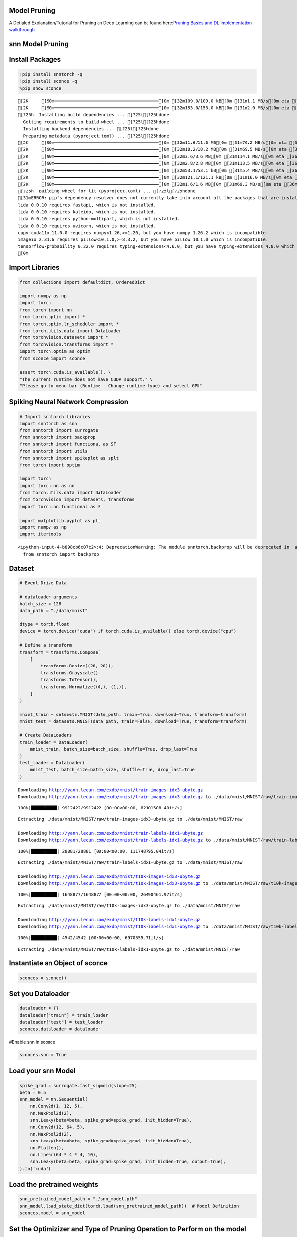 Model Pruning
=============

A Detialed Explanation/Tutorial for Pruning on Deep Learning can be
found here:`Pruning Basics and DL implementation
walkthrough <https://github.com/satabios/sconce/blob/main/tutorials/Pruning.ipynb>`__

snn Model Pruning
=================

Install Packages
================

.. code:: ipython3

    !pip install snntorch -q
    !pip install sconce -q
    %pip show sconce


.. parsed-literal::

    [2K     [90m━━━━━━━━━━━━━━━━━━━━━━━━━━━━━━━━━━━━━━━━[0m [32m109.0/109.0 kB[0m [31m1.1 MB/s[0m eta [36m0:00:00[0m
    [2K     [90m━━━━━━━━━━━━━━━━━━━━━━━━━━━━━━━━━━━━━━━━[0m [32m153.0/153.0 kB[0m [31m2.0 MB/s[0m eta [36m0:00:00[0m
    [?25h  Installing build dependencies ... [?25l[?25hdone
      Getting requirements to build wheel ... [?25l[?25hdone
      Installing backend dependencies ... [?25l[?25hdone
      Preparing metadata (pyproject.toml) ... [?25l[?25hdone
    [2K     [90m━━━━━━━━━━━━━━━━━━━━━━━━━━━━━━━━━━━━━━━━[0m [32m11.6/11.6 MB[0m [31m70.2 MB/s[0m eta [36m0:00:00[0m
    [2K     [90m━━━━━━━━━━━━━━━━━━━━━━━━━━━━━━━━━━━━━━━━[0m [32m18.2/18.2 MB[0m [31m69.5 MB/s[0m eta [36m0:00:00[0m
    [2K     [90m━━━━━━━━━━━━━━━━━━━━━━━━━━━━━━━━━━━━━━━━[0m [32m3.6/3.6 MB[0m [31m114.1 MB/s[0m eta [36m0:00:00[0m
    [2K     [90m━━━━━━━━━━━━━━━━━━━━━━━━━━━━━━━━━━━━━━━━[0m [32m2.8/2.8 MB[0m [31m113.5 MB/s[0m eta [36m0:00:00[0m
    [2K     [90m━━━━━━━━━━━━━━━━━━━━━━━━━━━━━━━━━━━━━━━━[0m [32m53.1/53.1 kB[0m [31m5.4 MB/s[0m eta [36m0:00:00[0m
    [2K     [90m━━━━━━━━━━━━━━━━━━━━━━━━━━━━━━━━━━━━━━━━[0m [32m121.1/121.1 kB[0m [31m16.0 MB/s[0m eta [36m0:00:00[0m
    [2K     [90m━━━━━━━━━━━━━━━━━━━━━━━━━━━━━━━━━━━━━━━━[0m [32m1.6/1.6 MB[0m [31m69.3 MB/s[0m eta [36m0:00:00[0m
    [?25h  Building wheel for lit (pyproject.toml) ... [?25l[?25hdone
    [31mERROR: pip's dependency resolver does not currently take into account all the packages that are installed. This behaviour is the source of the following dependency conflicts.
    lida 0.0.10 requires fastapi, which is not installed.
    lida 0.0.10 requires kaleido, which is not installed.
    lida 0.0.10 requires python-multipart, which is not installed.
    lida 0.0.10 requires uvicorn, which is not installed.
    cupy-cuda11x 11.0.0 requires numpy<1.26,>=1.20, but you have numpy 1.26.2 which is incompatible.
    imageio 2.31.6 requires pillow<10.1.0,>=8.3.2, but you have pillow 10.1.0 which is incompatible.
    tensorflow-probability 0.22.0 requires typing-extensions<4.6.0, but you have typing-extensions 4.8.0 which is incompatible.[0m[31m
    [0m

Import Libraries
================

.. code:: ipython3

    from collections import defaultdict, OrderedDict
    
    import numpy as np
    import torch
    from torch import nn
    from torch.optim import *
    from torch.optim.lr_scheduler import *
    from torch.utils.data import DataLoader
    from torchvision.datasets import *
    from torchvision.transforms import *
    import torch.optim as optim
    from sconce import sconce
    
    assert torch.cuda.is_available(), \
    "The current runtime does not have CUDA support." \
    "Please go to menu bar (Runtime - Change runtime type) and select GPU"

**Spiking Neural Network Compression**
======================================

.. code:: ipython3

    # Import snntorch libraries
    import snntorch as snn
    from snntorch import surrogate
    from snntorch import backprop
    from snntorch import functional as SF
    from snntorch import utils
    from snntorch import spikeplot as splt
    from torch import optim
    
    import torch
    import torch.nn as nn
    from torch.utils.data import DataLoader
    from torchvision import datasets, transforms
    import torch.nn.functional as F
    
    import matplotlib.pyplot as plt
    import numpy as np
    import itertools
    



.. parsed-literal::

    <ipython-input-4-b898cb6c07c2>:4: DeprecationWarning: The module snntorch.backprop will be deprecated in  a future release. Writing out your own training loop will lead to substantially faster performance.
      from snntorch import backprop


Dataset
=======

.. code:: ipython3

    
    # Event Drive Data
    
    # dataloader arguments
    batch_size = 128
    data_path = "./data/mnist"
    
    dtype = torch.float
    device = torch.device("cuda") if torch.cuda.is_available() else torch.device("cpu")
    
    # Define a transform
    transform = transforms.Compose(
        [
            transforms.Resize((28, 28)),
            transforms.Grayscale(),
            transforms.ToTensor(),
            transforms.Normalize((0,), (1,)),
        ]
    )
    
    mnist_train = datasets.MNIST(data_path, train=True, download=True, transform=transform)
    mnist_test = datasets.MNIST(data_path, train=False, download=True, transform=transform)
    
    # Create DataLoaders
    train_loader = DataLoader(
        mnist_train, batch_size=batch_size, shuffle=True, drop_last=True
    )
    test_loader = DataLoader(
        mnist_test, batch_size=batch_size, shuffle=True, drop_last=True
    )



.. parsed-literal::

    Downloading http://yann.lecun.com/exdb/mnist/train-images-idx3-ubyte.gz
    Downloading http://yann.lecun.com/exdb/mnist/train-images-idx3-ubyte.gz to ./data/mnist/MNIST/raw/train-images-idx3-ubyte.gz


.. parsed-literal::

    100%|██████████| 9912422/9912422 [00:00<00:00, 82101508.40it/s]


.. parsed-literal::

    Extracting ./data/mnist/MNIST/raw/train-images-idx3-ubyte.gz to ./data/mnist/MNIST/raw
    
    Downloading http://yann.lecun.com/exdb/mnist/train-labels-idx1-ubyte.gz
    Downloading http://yann.lecun.com/exdb/mnist/train-labels-idx1-ubyte.gz to ./data/mnist/MNIST/raw/train-labels-idx1-ubyte.gz


.. parsed-literal::

    100%|██████████| 28881/28881 [00:00<00:00, 111748795.04it/s]


.. parsed-literal::

    Extracting ./data/mnist/MNIST/raw/train-labels-idx1-ubyte.gz to ./data/mnist/MNIST/raw
    
    Downloading http://yann.lecun.com/exdb/mnist/t10k-images-idx3-ubyte.gz
    Downloading http://yann.lecun.com/exdb/mnist/t10k-images-idx3-ubyte.gz to ./data/mnist/MNIST/raw/t10k-images-idx3-ubyte.gz


.. parsed-literal::

    100%|██████████| 1648877/1648877 [00:00<00:00, 26490461.97it/s]


.. parsed-literal::

    Extracting ./data/mnist/MNIST/raw/t10k-images-idx3-ubyte.gz to ./data/mnist/MNIST/raw
    
    Downloading http://yann.lecun.com/exdb/mnist/t10k-labels-idx1-ubyte.gz
    Downloading http://yann.lecun.com/exdb/mnist/t10k-labels-idx1-ubyte.gz to ./data/mnist/MNIST/raw/t10k-labels-idx1-ubyte.gz


.. parsed-literal::

    100%|██████████| 4542/4542 [00:00<00:00, 6970555.71it/s]


.. parsed-literal::

    Extracting ./data/mnist/MNIST/raw/t10k-labels-idx1-ubyte.gz to ./data/mnist/MNIST/raw
    


Instantiate an Object of sconce
===============================

.. code:: ipython3

    
    sconces = sconce()


Set you Dataloader
==================

.. code:: ipython3

    
    dataloader = {}
    dataloader["train"] = train_loader
    dataloader["test"] = test_loader
    sconces.dataloader = dataloader

#Enable snn in sconce

.. code:: ipython3

    
    sconces.snn = True


Load your snn Model
===================

.. code:: ipython3

    spike_grad = surrogate.fast_sigmoid(slope=25)
    beta = 0.5
    snn_model = nn.Sequential(
        nn.Conv2d(1, 12, 5),
        nn.MaxPool2d(2),
        snn.Leaky(beta=beta, spike_grad=spike_grad, init_hidden=True),
        nn.Conv2d(12, 64, 5),
        nn.MaxPool2d(2),
        snn.Leaky(beta=beta, spike_grad=spike_grad, init_hidden=True),
        nn.Flatten(),
        nn.Linear(64 * 4 * 4, 10),
        snn.Leaky(beta=beta, spike_grad=spike_grad, init_hidden=True, output=True),
    ).to('cuda')
    


Load the pretrained weights
===========================

.. code:: ipython3

    snn_pretrained_model_path = "./snn_model.pth"
    snn_model.load_state_dict(torch.load(snn_pretrained_model_path))  # Model Definition
    sconces.model = snn_model

Set the Optimizizer and Type of Pruning Operation to Perform on the model
=========================================================================

.. code:: ipython3

    
    sconces.optimizer = optim.Adam(sconces.model.parameters(), lr=1e-4)
    sconces.scheduler = optim.lr_scheduler.CosineAnnealingLR(sconces.optimizer, T_max=200)
    
    sconces.criterion = SF.ce_rate_loss()
    
    sconces.device = torch.device("cuda" if torch.cuda.is_available() else "cpu")
    sconces.experiment_name = "snn-gmp"  # Define your experiment name here
    sconces.prune_mode = "GMP"
    sconces.num_finetune_epochs = 1


Test the Pre-Trained Model Accuracy
===================================

.. code:: ipython3

    sconces.evaluate()


.. parsed-literal::

    



.. parsed-literal::

    97.11538461538461



Prune the Model
===============

The Compression does a series of steps as explained below:

1. It evaluates the dense model accuracy
2. Given the model, the package finds the best parameters for pruning
   such that the accuracy degradation is minimal.
3. The retreived optimal parameters from the above steps are used to
   prune the model.
4. At times, certain pruning techniques might require a fine-tuning on
   the dataset. For which the pruned model is fine-tuned on the dataset.
5. Pruned Model is saved and Compared for Latency, Paramater, MAC and
   model size.

.. code:: ipython3

    sconces.compress()


.. parsed-literal::

    
    Original Dense Model Size Model=0.11 MiB


.. parsed-literal::

    

.. parsed-literal::

    Original Model Validation Accuracy: 97.11538461538461 %
    Granular-Magnitude Pruning


.. parsed-literal::

    

.. parsed-literal::

    Sensitivity Scan Time(secs): 204.14258646965027
    Sparsity for each Layer: {'0.weight': 0.6500000000000001, '3.weight': 0.5000000000000001, '7.weight': 0.7000000000000002}
    Pruning Time Consumed (mins): 2.8362054
    Total Pruning Time Consumed (mins): 3.402399698893229


.. parsed-literal::

    

.. parsed-literal::

    
    Pruned Model has size=0.05 MiB(non-zeros) = 43.13% of Original model size


.. parsed-literal::

    

.. parsed-literal::

    
    Pruned Model has Accuracy=95.94 MiB(non-zeros) = -1.17% of Original model Accuracy
    
     
    ========== Fine-Tuning ==========


.. parsed-literal::

    

.. parsed-literal::

    Epoch:1 Train Loss: 0.00000 Validation Accuracy: 95.96354


.. parsed-literal::

    

.. parsed-literal::

    
     ................. Comparison Table  .................
                    Original        Pruned          Reduction Ratio
    Latency (ms)    16.7            15.6            1.1            
    MACs (M)        160             160             1.0            
    Param (M)       0.01            0.01            1.0            
    Accuracies (%)  97.115          95.964          -1.152         
    Fine-Tuned Sparse model has size=0.05 MiB = 43.13% of Original model size
    Fine-Tuned Pruned Model Validation Accuracy: 95.96354166666667


.. parsed-literal::

    /usr/local/lib/python3.10/dist-packages/torchprofile/profile.py:22: UserWarning: No handlers found: "prim::pythonop". Skipped.
      warnings.warn('No handlers found: "{}". Skipped.'.format(
    /usr/local/lib/python3.10/dist-packages/torchprofile/profile.py:22: UserWarning: No handlers found: "prim::pythonop". Skipped.
      warnings.warn('No handlers found: "{}". Skipped.'.format(


Note:
=====

-  The Latency is reduced and Parameters will be reduced(the numbers are
   rounded to .2f hence we cannnot see the parameter pruning here, large
   model will be able to showcase this deliberately),
-  The MAC is remains the same, sicne the Conv operation used here is
   Conv2d and the MAC are calculated Channel Wise and **not Element
   Wise**.
-  If specialised sparsity aware, Software/Hardware is used then we
   reach the ultimate goal of compressing the model and leveraging the
   inherent sparsity in the model
